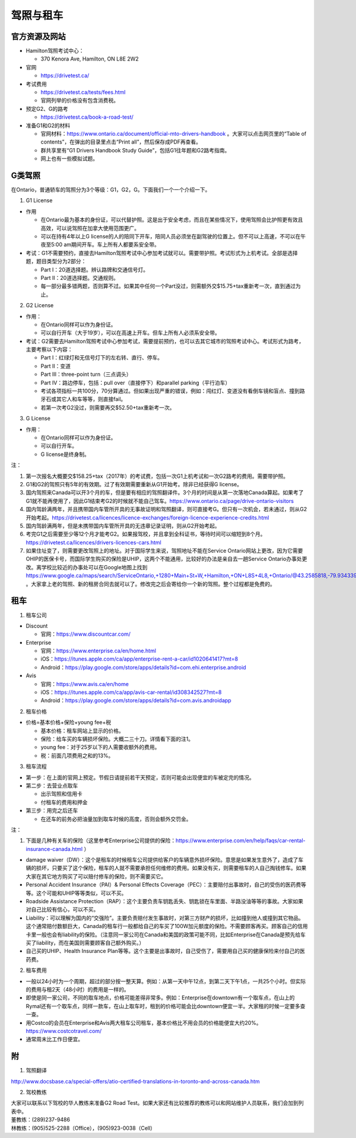 ﻿驾照与租车
===================
官方资源及网站
------------------------------------------
- Hamilton驾照考试中心：

  - 370 Kenora Ave, Hamilton, ON L8E 2W2
- 官网

  - https://drivetest.ca/
- 考试费用

  - https://drivetest.ca/tests/fees.html
  - 官网列举的价格没有包含消费税。
- 预定G2、G的路考

  - https://drivetest.ca/book-a-road-test/
- 准备G1和G2的材料

  - 官网材料：https://www.ontario.ca/document/official-mto-drivers-handbook 。大家可以点击网页里的“Table of contents”，在弹出的目录里点击“Print all”，然后保存成PDF再查看。
  - 群共享里有“G1 Drivers Handbook Study Guide”，包括G1往年题和G2路考指南。
  - 网上也有一些模拟试题。

G类驾照
------------------------------------
在Ontario，普通轿车的驾照分为3个等级：G1，G2，G。下面我们一个一个介绍一下。

1. G1 License

- 作用

  - 在Ontario最为基本的身份证，可以代替护照。这是出于安全考虑，而且在某些情况下，使用驾照会比护照更有效且高效，可以说驾照在加拿大使用范围更广。
  - 可以在持有4年以上G license的人的陪同下开车，陪同人员必须坐在副驾驶的位置上。但不可以上高速，不可以在午夜至5:00 am期间开车。车上所有人都要系安全带。

- 考试：G1不需要预约，直接去Hamilton驾照考试中心参加考试就可以。需要带护照。考试形式为上机考试。全部是选择题，题目类型分为2部分：

  - Part I：20道选择题。辨认路牌和交通信号灯。
  - Part II：20道选择题。交通规则。
  - 每一部分最多错两题，否则算不过。如果其中任何一个Part没过，则需额外交$15.75+tax重新考一次，直到通过为止。

2. G2 License

- 作用：

  - 在Ontario同样可以作为身份证。
  - 可以自行开车（大于19岁），可以在高速上开车。但车上所有人必须系安全带。


- 考试：G2需要去Hamilton驾照考试中心参加考试，需要提前预约，也可以去其它城市的驾照考试中心。考试形式为路考，主要考察以下内容：

  - Part I：红绿灯和无信号灯下的左右转、直行、停车。
  - Part II：变道
  - Part III：three-point turn（三点调头）
  - Part IV：路边停车，包括：pull over（直接停下）和parallel parking（平行泊车）
  - 考试各项指标一共100分，70分算通过。但如果出现严重的错误，例如：闯红灯、变道没有看倒车镜和盲点、撞到路牙石或其它人和车等等，则直接fail。
  - 若第一次考G2没过，则需要再交$52.50+tax重新考一次。

3. G License

- 作用：

  - 在Ontario同样可以作为身份证。
  - 可以自行开车。
  - G license是终身制。

注：

1) 第一次报名大概要交$158.25+tax（2017年）的考试费，包括一次G1上机考试和一次G2路考的费用。需要带护照。
#) G1和G2的驾照只有5年的有效期。过了有效期需要重新从G1开始考。除非已经获得G license。
#) 国内驾照来Canada可以开3个月的车，但是要有相应的驾照翻译件。3个月的时间是从第一次落地Canada算起。如果考了G1就不能再使用了，因此G1结束考G2的时候就不能自己驾车。https://www.ontario.ca/page/drive-ontario-visitors
#) 国内驾龄满两年，并且携带国内车管所开具的无事故证明和驾照翻译，则可直接考G。但只有一次机会，若未通过，则从G2开始考起。https://drivetest.ca/licences/licence-exchanges/foreign-licence-experience-credits.html
#) 国内驾龄满两年，但是未携带国内车管所开具的无违章记录证明，则从G2开始考起。
#) 考完G1之后需要至少等12个月才能考G2。如果报驾校，并且拿到全科证书，等待时间可以缩短到8个月。https://drivetest.ca/licences/drivers-licences-cars.html
#) 如果住址变了，则需要更改驾照上的地址。对于国际学生来说，驾照地址不能在Service Ontario网站上更改，因为它需要OHIP的医保卡号，而国际学生购买的保险是UHIP，这两个不能通用，比较好的办法是亲自去一趟Service Ontario办事处更改。离学校比较近的办事处可以在Google地图上找到 https://www.google.ca/maps/search/ServiceOntario,+1280+Main+St+W,+Hamilton,+ON+L8S+4L8,+Ontario/@43.2585818,-79.9343397,13z/data=!3m1!4b1 。大家拿上老的驾照、新的租房合同去就可以了。修改完之后会寄给你一个新的驾照。整个过程都是免费的。

租车
------------------------------
1. 租车公司

- Discount

  - 官网：https://www.discountcar.com/
- Enterprise

  - 官网：https://www.enterprise.ca/en/home.html
  - iOS：https://itunes.apple.com/ca/app/enterprise-rent-a-car/id1020641417?mt=8
  - Android：https://play.google.com/store/apps/details?id=com.ehi.enterprise.android
- Avis

  - 官网：https://www.avis.ca/en/home
  - iOS：https://itunes.apple.com/ca/app/avis-car-rental/id308342527?mt=8
  - Android：https://play.google.com/store/apps/details?id=com.avis.androidapp

2. 租车价格

- 价格=基本价格+保险+young fee+税

  - 基本价格：租车网站上显示的价格。
  - 保险：给车买的车辆损坏保险。大概二三十刀。详情看下面的注1。
  - young fee：对于25岁以下的人需要收额外的费用。
  - 税：前面几项费用之和的13%。

3. 租车流程

- 第一步：在上面的官网上预定。节假日请提前若干天预定，否则可能会出现便宜的车被定完的情况。
- 第二步：去营业点取车

  - 出示驾照和信用卡
  - 付租车的费用和押金
- 第三步：用完之后还车

  - 在还车的前务必把油量加到取车时候的高度，否则会额外交罚金。

注：

1. 下面是几种有关车的保险（这里参考Enterprise公司提供的保险：https://www.enterprise.com/en/help/faqs/car-rental-insurance-canada.html ）

- damage waiver（DW）：这个是租车的时候租车公司提供给客户的车辆意外损坏保险。意思是如果发生意外了，造成了车辆的损坏，只要买了这个保险，租车的人就不需要承担任何维修的费用。如果没有买，则需要租车的人自己掏钱修车。如果大家在其它地方购买了可以赔付修车的保险，则不需要买它。
- Personal Accident Insurance（PAI）& Personal Effects Coverage（PEC）：主要赔付出事故时，自己的受伤的医药费等等。这个可能和UHIP等等类似，可以不买。
- Roadside Assistance Protection（RAP）：这个主要负责车钥匙丢失、钥匙锁在车里面、半路没油等等的事故。大家如果对自己比较有信心，可以不买。
- Liability：可以理解为国内的“交强险”。主要负责赔付发生事故时，对第三方财产的损坏，比如撞到他人或撞到其它物品。这个通常赔付数额巨大，Canada的租车行一般都给自己的车买了100W加元额度的保险。不需要顾客再买。顾客自己的信用卡里一般也会有liability的保险。（注意同一家公司在Canada和美国的政策可能不同，比如Enterprise在Canada是预先给车买了liability，而在美国则需要顾客自己额外购买。）
- 自己买的UHIP、Health Insurance Plan等等。这个主要是出事故时，自己受伤了，需要用自己买的健康保险来付自己的医药费。

2. 租车费用

- 一般以24小时为一个周期，超过的部分按一整天算。例如：从第一天中午12点，到第二天下午1点，一共25个小时。但实际的费用与租2天（48小时）的费用是一样的。
- 即使是同一家公司，不同的取车地点，价格可能差得非常多。例如：Enterprise在downtown有一个取车点，在山上的Rymal还有一个取车点，同样一款车，在山上取车时，租到的价格可能会比downtown便宜一半。大家租的时候一定要多查一查。
- 用Costco的会员在Enterprise和Avis两大租车公司租车，基本价格比不用会员的价格能便宜大约20%。https://www.costcotravel.com/
- 通常周末比工作日便宜。

附
---------------------
1. 驾照翻译 

| http://www.docsbase.ca/special-offers/atio-certified-translations-in-toronto-and-across-canada.htm

2. 驾校教练

| 大家可以联系以下驾校的华人教练来准备G2 Road Test。如果大家还有比较推荐的教练可以和网站维护人员联系，我们会加到列表中。
| 董教练：(289)237-9486
| 林教练：(905)525-2288（Office），(905)923-0038（Cell）